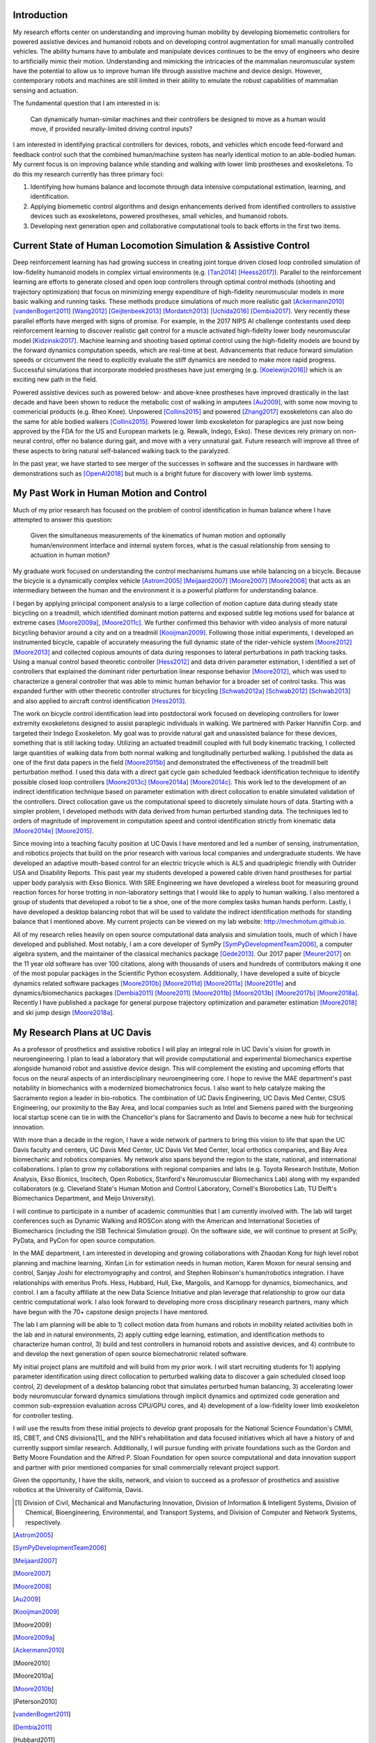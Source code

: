 Introduction
============

My research efforts center on understanding and improving human mobility by
developing biomemetic controllers for powered assistive devices and humanoid
robots and on developing control augmentation for small manually controlled
vehicles. The ability humans have to ambulate and manipulate devices continues
to be the envy of engineers who desire to artificially mimic their motion.
Understanding and mimicking the intricacies of the mammalian neuromuscular
system have the potential to allow us to improve human life through assistive
machine and device design. However, contemporary robots and machines are still
limited in their ability to emulate the robust capabilities of mammalian
sensing and actuation.

The fundamental question that I am interested in is:

   Can dynamically human-similar machines and their controllers be designed to
   move as a human would move, if provided neurally-limited driving control
   inputs?

I am interested in identifying practical controllers for devices, robots, and
vehicles which encode feed-forward and feedback control such that the combined
human/machine system has nearly identical motion to an able-bodied human. My
current focus is on improving balance while standing and walking with lower
limb prostheses and exoskeletons. To do this my research currently has three
primary foci:

1. Identifying how humans balance and locomote through data intensive
   computational estimation, learning, and identification.
2. Applying biomemetic control algorithms and design enhancements derived from
   identified controllers to assistive devices such as exoskeletons, powered
   prostheses, small vehicles, and humanoid robots.
3. Developing next generation open and collaborative computational tools to
   back efforts in the first two items.

Current State of Human Locomotion Simulation & Assistive Control
================================================================

Deep reinforcement learning has had growing success in creating joint torque
driven closed loop controlled simulation of low-fidelity humanoid models in
complex virtual environments (e.g. [Tan2014]_ [Heess2017]_). Parallel to the
reinforcement learning are efforts to generate closed and open loop controllers
through optimal control methods (shooting and trajectory optimization) that
focus on minimizing energy expenditure of high-fidelity neuromuscular models in
more basic walking and running tasks. These methods produce simulations of much
more realistic gait [Ackermann2010]_ [vandenBogert2011]_ [Wang2012]_
[Geijtenbeek2013]_ [Mordatch2013]_ [Uchida2016]_ [Dembia2017]_. Very recently
these parallel efforts have merged with signs of promise. For example, in the
2017 NIPS AI challenge contestants used deep reinforcement learning to discover
realistic gait control for a muscle activated high-fidelity lower body
neuromuscular model [Kidzinski2017]_. Machine learning and shooting based
optimal control using the high-fidelity models are bound by the forward
dynamics computation speeds, which are real-time at best. Advancements that
reduce forward simulation speeds or circumvent the need to explicitly evaluate
the stiff dynamics are needed to make more rapid progress. Successful
simulations that incorporate modeled prostheses have just emerging (e.g.
[Koelewijn2016]_) which is an exciting new path in the field.

Powered assistive devices such as powered below- and above-knee prostheses have
improved drastically in the last decade and have been shown to reduce the
metabolic cost of walking in amputees [Au2009]_, with some now moving to
commericial products (e.g. Rheo Knee). Unpowered [Collins2015]_ and powered
[Zhang2017]_ exoskeletons can also do the same for able bodied walkers
[Collins2015]_. Powered lower limb exoskeleton for paraplegics are just now
being approved by the FDA for the US and European markets (e.g. Rewalk, Indego,
Esko). These devices rely primary on non-neural control, offer no balance
during gait, and move with a very unnatural gait. Future research will improve
all three of these aspects to bring natural self-balanced  walking back to the
paralyzed.

In the past year, we have started to see merger of the successes in software
and the successes in hardware with demonstrations such as [OpenAI2018]_ but
much is a bright future for discovery with lower limb systems.

..
   TODO : Ferris/Sawicki for powered ankle
   TODO : Take some refs from https://pdfs.semanticscholar.org/f147/212a95e4dc0ff1ca9a6b76e0b32c916b8f0b.pdf

My Past Work in Human Motion and Control
========================================

Much of my prior research has focused on the problem of control identification
in human balance where I have attempted to answer this question:

   Given the simultaneous measurements of the kinematics of human motion and
   optionally human/environment interface and internal system forces, what is
   the casual relationship from sensing to actuation in human motion?

My graduate work focused on understanding the control mechanisms humans use
while balancing on a bicycle. Because the bicycle is a dynamically complex
vehicle [Astrom2005]_ [Meijaard2007]_ [Moore2007]_ [Moore2008]_ that acts as an
intermediary between the human and the environment it is a powerful platform
for understanding balance.

I began by applying principal component analysis to a large collection of
motion capture data during steady state bicycling on a treadmill, which
identified dominant motion patterns and exposed subtle leg motions used for
balance at extreme cases [Moore2009a]_, [Moore2011c]_. We further confirmed
this behavior with video analysis of more natural bicycling behavior around a
city and on a treadmill [Kooijman2009]_. Following those initial experiments, I
developed an instrumented bicycle, capable of accurately measuring the full
dynamic state of the rider-vehicle system [Moore2012]_ [Moore2013]_ and
collected copious amounts of data during responses to lateral perturbations in
path tracking tasks. Using a manual control based theoretic controller
[Hess2012]_ and data driven parameter estimation, I identified a set of
controllers that explained the dominant rider perturbation linear response
behavior [Moore2012]_, which was used to characterize a general controller that
was able to mimic human behavior for a broader set of control tasks. This was
expanded further with other theoretic controller structures for bicycling
[Schwab2012a]_ [Schwab2012]_ [Schwab2013]_ and also applied to aircraft control
identification [Hess2013]_.

The work on bicycle control identification lead into postdoctoral work
focused on developing controllers for lower extremity exoskeletons designed to
assist paraplegic individuals in walking. We partnered with Parker Hannifin
Corp. and targeted their Indego Exoskeleton. My goal was to provide
natural gait and unassisted balance for these devices, something that is still
lacking today. Utilizing an actuated treadmill coupled
with full body kinematic tracking, I collected large quantities of walking data
from both normal walking and longitudinally perturbed walking. I published the
data as one of the first data papers in the field [Moore2015b]_ and
demonstrated the effectiveness of the treadmill belt perturbation method. I
used this data with a direct gait cycle gain scheduled feedback identification
technique to identify possible closed loop controllers [Moore2013c]_
[Moore2014a]_ [Moore2014c]_. This work led to the development of an indirect
identification technique based on parameter estimation with direct collocation
to enable simulated validation of the controllers. Direct collocation gave us
the computational speed to discretely simulate hours of data. Starting with a
simpler problem, I developed methods with data derived from human perturbed
standing data. The techniques led to orders of magnitude of improvement in
computation speed and control identification strictly from kinematic data
[Moore2014e]_ [Moore2015]_.

Since moving into a teaching faculty position at UC Davis I have mentored and
led a number of sensing, instrumentation, and robotics projects that build on
the prior research with various local companies and undergraduate students. We
have developed an adaptive mouth-based control for an electric tricycle which
is ALS and quadriplegic friendly with Outrider USA and Disability Reports. This
past year my students developed a powered cable driven hand prostheses for
partial upper body paralysis with Ekso Bionics. With SRE Engineering we have
developed a wireless boot for measuring ground reaction forces for horse
trotting in non-laboratory settings that I would like to apply to human
walking. I also mentored a group of students that developed a robot to tie a
shoe, one of the more complex tasks human hands perform. Lastly, I have
developed a desktop balancing robot that will be used to validate the indirect
identification methods for standing balance that I mentioned above. My current
projects can be viewed on my lab website: http://mechmotum.github.io.

All of my research relies heavily on open source computational data analysis
and simulation tools, much of which I have developed and published. Most
notably, I am a core developer of SymPy [SymPyDevelopmentTeam2006]_, a computer
algebra system, and the maintainer of the classical mechanics package
[Gede2013]_. Our 2017 paper [Meurer2017]_ on the 11 year old software has over
100 citations, along with thousands of users and hundreds of contributors
making it one of the most popular packages in the Scientific Python ecosystem.
Additionally, I have developed a suite of bicycle dynamics related software
packages [Moore2010b]_ [Moore2011d]_ [Moore2011a]_ [Moore2011e]_ and
dynamics/biomechanics packages [Dembia2011]_ [Moore2011]_ [Moore2011b]_
[Moore2013b]_ [Moore2017b]_ [Moore2018a]_. Recently I have published a package
for general purpose trajectory optimization and parameter estimation
[Moore2018]_ and ski jump design [Moore2018a]_.

My Research Plans at UC Davis
=============================

As a professor of prosthetics and assistive robotics I will play an integral
role in UC Davis's vision for growth in neuroengineering. I plan to lead a
laboratory that will provide computational and experimental biomechanics
expertise alongside humanoid robot and assistive device design. This will
complement the existing and upcoming efforts that focus on the neural aspects
of an interdisciplinary neuroengineering core. I hope to revive the MAE
department's past notability in biomechanics with a modernized biomechatronics
focus. I also want to help catalyze making the Sacramento region a leader in
bio-robotics. The combination of UC Davis Engineering, UC Davis Med Center,
CSUS Engineering, our proximity to the Bay Area, and local companies such as
Intel and Siemens paired with the burgeoning local startup scene can tie in
with the Chancellor's plans for Sacramento and Davis to become a new hub for
technical innovation.

With more than a decade in the region, I have a wide network of partners to
bring this vision to life that span the UC Davis faculty and centers, UC Davis
Med Center, UC Davis Vet Med Center, local orthotics companies, and Bay Area
biomechanic and robotics companies. My network also spans beyond the region to
the state, national, and international collaborations. I plan to grow my
collaborations with regional companies and labs (e.g. Toyota Research
Institute, Motion Analysis, Ekso Bionics, Inscitech, Open Robotics, Stanford's
Neuromuscular Biomechanics Lab) along with my expanded collaborators (e.g.
Cleveland State's Human Motion and Control Laboratory, Cornell's Biorobotics
Lab, TU Delft's Biomechanics Department, and Meijo University).

I will continue to participate in a number of academic communities that I am
currently involved with. The lab will target conferences such as Dynamic
Walking and ROSCon along with the American and International Societies of
Biomechanics (including the ISB Technical Simulation group). On the software
side, we will continue to present at SciPy, PyData, and PyCon for open source
computation.

In the MAE department, I am interested in developing and growing collaborations
with Zhaodan Kong for high level robot planning and machine learning, Xinfan
Lin for estimation needs in human motion, Karen Moxon for neural sensing and
control, Sanjay Joshi for electromyography and control, and Stephen Robinson's
human/robotics integration. I have relationships with emeritus Profs. Hess,
Hubbard, Hull, Eke, Margolis, and Karnopp for dynamics, biomechanics, and
control. I am a faculty affiliate at the new Data Science Initiative and plan
leverage that relationship to grow our data centric computational work. I also
look forward to developing more cross disciplinary research partners, many which
have begun with the 70+ capstone design projects I have mentored.

The lab I am planning will be able to 1) collect motion data from humans and
robots in mobility related activities both in the lab and in natural
environments, 2) apply cutting edge learning, estimation, and identification
methods to characterize human control, 3) build and test controllers in
humanoid robots and assistive devices, and 4) contribute to and develop the
next generation of open source biomechatronic related software.

My initial project plans are multifold and  will build from my prior work. I
will start recruiting students for 1) applying parameter identification using
direct collocation to perturbed walking data to discover a gain scheduled
closed loop control, 2) development of a desktop balancing robot that simulates
perturbed human balancing, 3) accelerating lower body neuromuscular forward
dynamics simulations through implicit dynamics and  optimized code generation
and common sub-expression evaluation across CPU/GPU cores, and 4) development
of a low-fidelity lower limb exoskeleton for controller testing.

I will use the results from these initial projects to develop grant proposals
for the National Science Foundation's CMMI, IIS, CBET, and CNS divisions[1]_
and the NIH's rehabilitation and data focused initiatives which all have a
history of and currently support similar research. Additionally, I will pursue
funding with private foundations such as the Gordon and Betty Moore Foundation
and the Alfred P. Sloan Foundation for open source computational and data
innovation support and partner with prior mentioned companies for small
commercially relevant project support.

Given the opportunity, I have the skills, network, and vision to succeed as a
professor of prosthetics and assistive robotics at the University of
California, Davis.

.. [1] Division of Civil, Mechanical and Manufacturing Innovation, Division of
   Information & Intelligent Systems, Division of Chemical, Bioengineering,
   Environmental, and Transport Systems, and Division of Computer and Network
   Systems, respectively.

.. [Astrom2005]
.. [SymPyDevelopmentTeam2006]
.. [Meijaard2007]
.. [Moore2007]
.. [Moore2008]
.. [Au2009]
.. [Kooijman2009]
.. [Moore2009]
.. [Moore2009a]
.. [Ackermann2010]
.. [Moore2010]
.. [Moore2010a]
.. [Moore2010b]
.. [Peterson2010]
.. [vandenBogert2011]
.. [Dembia2011]
.. [Hubbard2011]
.. [Moore2011]
.. [Moore2011a]
.. [Moore2011b]
.. [Moore2011c]
.. [Moore2011d]
.. [Moore2011e]
.. [Hess2012]
.. [Schwab2012]
.. [Schwab2012a]
.. [Moore2012]
.. [Wang2012]
.. [Gede2013]
.. [Geijtenbeek2013]
.. [Hess2013]
.. [Schwab2013]
.. [Moore2013]
.. [Moore2013a]
.. [Moore2013b]
.. [Moore2013c]
.. [Mordatch2013]
.. [Moore2014]
.. [Moore2014a]
.. [Moore2015b]
.. [Moore2014c]
.. [Moore2014d]
.. [Moore2014e]
.. [Moore2014f]
.. [Tan2014]
.. [Collins2015]
.. [Dembia2015]
.. [Moore2015]
.. [Moore2015a]
.. [Koelewijn2016]
.. [Moore2016]
.. [Uchida2016]
.. [Dembia2017]
.. [Heess2017]
.. [Meurer2017]
.. [Kresie2017]
.. [Kidzinski2017]
.. [Moore2017]
.. [Moore2017a]
.. [Moore2017b]
.. [Moore2017c]
.. [Zhang2017]
.. [Cloud2018]
.. [Moore2018]
.. [Moore2018a]
.. [Moore2018b]
.. [OpenAI2018]
